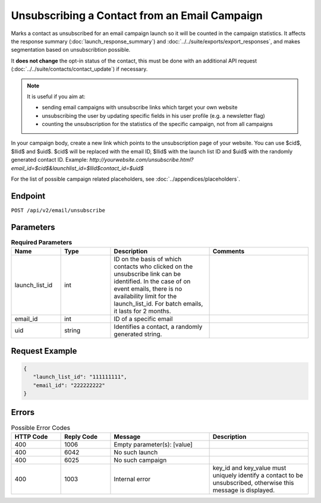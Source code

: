 Unsubscribing a Contact from an Email Campaign
==============================================

Marks a contact as unsubscribed for an email campaign launch so it will be counted in the campaign statistics. It affects
the response summary (:doc:`launch_response_summary`) and :doc:`../../suite/exports/export_responses`, and
makes segmentation based on unsubscribtion possible.

It **does not change** the opt-in status of the contact, this must be done with an additional API request
(:doc:`../../suite/contacts/contact_update`) if necessary.

.. note:: It is useful if you aim at:

          * sending email campaigns with unsubscribe links which target your own website
          * unsubscribing the user by updating specific fields in his user profile (e.g. a newsletter flag)
          * counting the unsubscription for the statistics of the specific campaign, not from all campaigns

In your campaign body, create a new link which points to the unsubscription page of your
website. You can use $cid$, $llid$ and $uid$. $cid$ will be replaced with the email ID, $llid$ with the
launch list ID and $uid$ with the randomly generated contact ID. Example:
`http://yourwebsite.com/unsubscribe.html?email_id=$cid$&launchlist_id=$llid$contact_id=$uid$`

For the list of possible campaign related placeholders, see :doc:`../appendices/placeholders`.

Endpoint
--------

``POST /api/v2/email/unsubscribe``

Parameters
----------

.. list-table:: **Required Parameters**
   :header-rows: 1
   :widths: 20 20 40 40

   * - Name
     - Type
     - Description
     - Comments
   * - launch_list_id
     - int
     - ID on the basis of which contacts who clicked on the unsubscribe link can be identified.
       In the case of on event emails, there is no availability limit for the launch_list_id. For batch emails, it lasts for 2 months.
     -
   * - email_id
     - int
     - ID of a specific email
     -
   * - uid
     - string
     - Identifies a contact, a randomly generated string.
     -

Request Example
---------------

.. code-block:: json

   {
      "launch_list_id": "111111111",
      "email_id": "222222222"
   }

Errors
------

.. list-table:: Possible Error Codes
   :header-rows: 1
   :widths: 20 20 40 40

   * - HTTP Code
     - Reply Code
     - Message
     - Description
   * - 400
     - 1006
     - Empty parameter(s): [value]
     -
   * - 400
     - 6042
     - No such launch
     -
   * - 400
     - 6025
     - No such campaign
     -
   * - 400
     - 1003
     - Internal error
     - key_id and key_value must uniquely identify a contact to be unsubscribed, otherwise this message is displayed.
